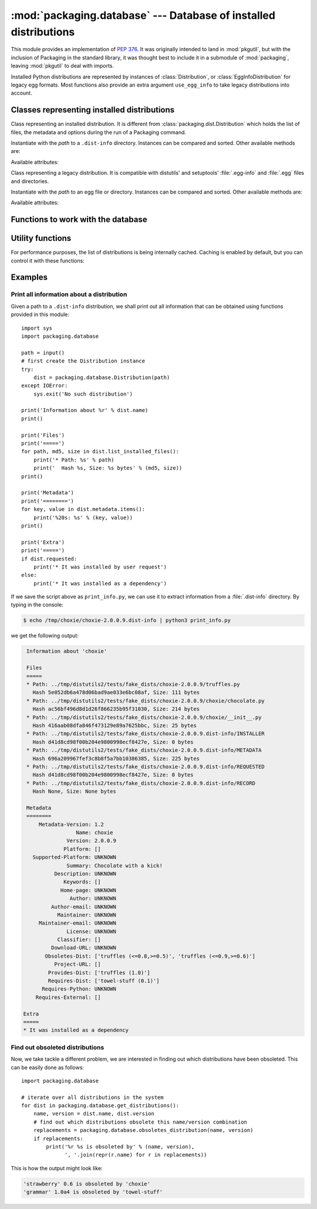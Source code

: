 :mod:`packaging.database` --- Database of installed distributions
=================================================================

.. module:: packaging.database
   :synopsis: Functions to query and manipulate installed distributions.


This module provides an implementation of :PEP:`376`.  It was originally
intended to land in :mod:`pkgutil`, but with the inclusion of Packaging in the
standard library, it was thought best to include it in a submodule of
:mod:`packaging`, leaving :mod:`pkgutil` to deal with imports.

Installed Python distributions are represented by instances of
:class:`Distribution`, or :class:`EggInfoDistribution` for legacy egg formats.
Most functions also provide an extra argument ``use_egg_info`` to take legacy
distributions into account.


Classes representing installed distributions
--------------------------------------------

.. class:: Distribution(path)

   Class representing an installed distribution.  It is different from
   :class:`packaging.dist.Distribution` which holds the list of files, the
   metadata and options during the run of a Packaging command.

   Instantiate with the *path* to a ``.dist-info`` directory.  Instances can be
   compared and sorted.  Other available methods are:

   .. XXX describe how comparison works

   .. method:: get_distinfo_file(path, binary=False)

      Return a read-only file object for a file located at
      :file:`{project-version}.dist-info/path}`.  *path* should be a
      ``'/'``-separated path relative to the ``.dist-info`` directory or an
      absolute path; if it is an absolute path and doesn't start with the path
      to the :file:`.dist-info` directory, a :class:`PackagingError` is raised.

      If *binary* is ``True``, the file is opened in binary mode.

   .. method:: get_resource_path(relative_path)

      .. TODO

   .. method:: list_distinfo_files(local=False)

      Return an iterator over all files located in the :file:`.dist-info`
      directory.  If *local* is ``True``, each returned path is transformed into
      a local absolute path, otherwise the raw value found in the :file:`RECORD`
      file is returned.

   .. method::  list_installed_files(local=False)

      Iterate over the files installed with the distribution and registered in
      the :file:`RECORD` file and yield a tuple ``(path, md5, size)`` for each
      line.  If *local* is ``True``, the returned path is transformed into a
      local absolute path, otherwise the raw value is returned.

      A local absolute path is an absolute path in which occurrences of ``'/'``
      have been replaced by :data:`os.sep`.

   .. method:: uses(path)

      Check whether *path* was installed by this distribution (i.e. if the path
      is present in the :file:`RECORD` file).  *path* can be a local absolute
      path or a relative ``'/'``-separated path.  Returns a boolean.

   Available attributes:

   .. attribute:: metadata

      Instance of :class:`packaging.metadata.Metadata` filled with the contents
      of the :file:`{project-version}.dist-info/METADATA` file.

   .. attribute:: name

      Shortcut for ``metadata['Name']``.

   .. attribute:: version

      Shortcut for ``metadata['Version']``.

   .. attribute:: requested

      Boolean indicating whether this distribution was requested by the user of
      automatically installed as a dependency.


.. class:: EggInfoDistribution(path)

   Class representing a legacy distribution.  It is compatible with distutils'
   and setuptools' :file:`.egg-info` and :file:`.egg` files and directories.

   .. FIXME should be named EggDistribution

   Instantiate with the *path* to an egg file or directory.  Instances can be
   compared and sorted.  Other available methods are:

   .. method:: list_installed_files(local=False)

   .. method:: uses(path)

   Available attributes:

   .. attribute:: metadata

      Instance of :class:`packaging.metadata.Metadata` filled with the contents
      of the :file:`{project-version}.egg-info/PKG-INFO` or
      :file:`{project-version}.egg` file.

   .. attribute:: name

      Shortcut for ``metadata['Name']``.

   .. attribute:: version

      Shortcut for ``metadata['Version']``.


Functions to work with the database
-----------------------------------

.. function:: get_distribution(name, use_egg_info=False, paths=None)

   Return an instance of :class:`Distribution` or :class:`EggInfoDistribution`
   for the first installed distribution matching *name*.  Egg distributions are
   considered only if *use_egg_info* is true; if both a dist-info and an egg
   file are found, the dist-info prevails.  The directories to be searched are
   given in *paths*, which defaults to :data:`sys.path`.  Return ``None`` if no
   matching distribution is found.

   .. FIXME param should be named use_egg


.. function:: get_distributions(use_egg_info=False, paths=None)

   Return an iterator of :class:`Distribution` instances for all installed
   distributions found in *paths* (defaults to :data:`sys.path`).  If
   *use_egg_info* is true, also return instances of :class:`EggInfoDistribution`
   for legacy distributions found.


.. function:: get_file_users(path)

   Return an iterator over all distributions using *path*, a local absolute path
   or a relative ``'/'``-separated path.

   .. XXX does this work with prefixes or full file path only?


.. function:: obsoletes_distribution(name, version=None, use_egg_info=False)

   Return an iterator over all distributions that declare they obsolete *name*.
   *version* is an optional argument to match only specific releases (see
   :mod:`packaging.version`).  If *use_egg_info* is true, legacy egg
   distributions will be considered as well.


.. function:: provides_distribution(name, version=None, use_egg_info=False)

   Return an iterator over all distributions that declare they provide *name*.
   *version* is an optional argument to match only specific releases (see
   :mod:`packaging.version`).  If *use_egg_info* is true, legacy egg
   distributions will be considered as well.


Utility functions
-----------------

.. function:: distinfo_dirname(name, version)

   Escape *name* and *version* into a filename-safe form and return the
   directory name built from them, for example
   :file:`{safename}-{safeversion}.dist-info.`  In *name*, runs of
   non-alphanumeric characters are replaced with one ``'_'``; in *version*,
   spaces become dots, and runs of other non-alphanumeric characters (except
   dots) a replaced by one ``'-'``.

   .. XXX wth spaces in version numbers?

For performance purposes, the list of distributions is being internally
cached.   Caching is enabled by default, but you can control it with these
functions:

.. function:: clear_cache()

   Clear the cache.

.. function:: disable_cache()

   Disable the cache, without clearing it.

.. function:: enable_cache()

   Enable the internal cache, without clearing it.


Examples
--------

Print all information about a distribution
^^^^^^^^^^^^^^^^^^^^^^^^^^^^^^^^^^^^^^^^^^

Given a path to a ``.dist-info`` distribution, we shall print out all
information that can be obtained using functions provided in this module::

   import sys
   import packaging.database

   path = input()
   # first create the Distribution instance
   try:
       dist = packaging.database.Distribution(path)
   except IOError:
       sys.exit('No such distribution')

   print('Information about %r' % dist.name)
   print()

   print('Files')
   print('=====')
   for path, md5, size in dist.list_installed_files():
       print('* Path: %s' % path)
       print('  Hash %s, Size: %s bytes' % (md5, size))
   print()

   print('Metadata')
   print('========')
   for key, value in dist.metadata.items():
       print('%20s: %s' % (key, value))
   print()

   print('Extra')
   print('=====')
   if dist.requested:
       print('* It was installed by user request')
   else:
       print('* It was installed as a dependency')

If we save the script above as ``print_info.py``, we can use it to extract
information from a :file:`.dist-info` directory.  By typing in the console:

.. code-block:: sh

   $ echo /tmp/choxie/choxie-2.0.0.9.dist-info | python3 print_info.py

we get the following output:

.. code-block:: none

   Information about 'choxie'

   Files
   =====
   * Path: ../tmp/distutils2/tests/fake_dists/choxie-2.0.0.9/truffles.py
     Hash 5e052db6a478d06bad9ae033e6bc08af, Size: 111 bytes
   * Path: ../tmp/distutils2/tests/fake_dists/choxie-2.0.0.9/choxie/chocolate.py
     Hash ac56bf496d8d1d26f866235b95f31030, Size: 214 bytes
   * Path: ../tmp/distutils2/tests/fake_dists/choxie-2.0.0.9/choxie/__init__.py
     Hash 416aab08dfa846f473129e89a7625bbc, Size: 25 bytes
   * Path: ../tmp/distutils2/tests/fake_dists/choxie-2.0.0.9.dist-info/INSTALLER
     Hash d41d8cd98f00b204e9800998ecf8427e, Size: 0 bytes
   * Path: ../tmp/distutils2/tests/fake_dists/choxie-2.0.0.9.dist-info/METADATA
     Hash 696a209967fef3c8b8f5a7bb10386385, Size: 225 bytes
   * Path: ../tmp/distutils2/tests/fake_dists/choxie-2.0.0.9.dist-info/REQUESTED
     Hash d41d8cd98f00b204e9800998ecf8427e, Size: 0 bytes
   * Path: ../tmp/distutils2/tests/fake_dists/choxie-2.0.0.9.dist-info/RECORD
     Hash None, Size: None bytes

   Metadata
   ========
       Metadata-Version: 1.2
                   Name: choxie
                Version: 2.0.0.9
               Platform: []
     Supported-Platform: UNKNOWN
                Summary: Chocolate with a kick!
            Description: UNKNOWN
               Keywords: []
              Home-page: UNKNOWN
                 Author: UNKNOWN
           Author-email: UNKNOWN
             Maintainer: UNKNOWN
       Maintainer-email: UNKNOWN
                License: UNKNOWN
             Classifier: []
           Download-URL: UNKNOWN
         Obsoletes-Dist: ['truffles (<=0.8,>=0.5)', 'truffles (<=0.9,>=0.6)']
            Project-URL: []
          Provides-Dist: ['truffles (1.0)']
          Requires-Dist: ['towel-stuff (0.1)']
        Requires-Python: UNKNOWN
      Requires-External: []

  Extra
  =====
  * It was installed as a dependency


Find out obsoleted distributions
^^^^^^^^^^^^^^^^^^^^^^^^^^^^^^^^

Now, we take tackle a different problem, we are interested in finding out
which distributions have been obsoleted. This can be easily done as follows::

  import packaging.database

  # iterate over all distributions in the system
  for dist in packaging.database.get_distributions():
      name, version = dist.name, dist.version
      # find out which distributions obsolete this name/version combination
      replacements = packaging.database.obsoletes_distribution(name, version)
      if replacements:
          print('%r %s is obsoleted by' % (name, version),
                ', '.join(repr(r.name) for r in replacements))

This is how the output might look like:

.. code-block:: none

  'strawberry' 0.6 is obsoleted by 'choxie'
  'grammar' 1.0a4 is obsoleted by 'towel-stuff'
